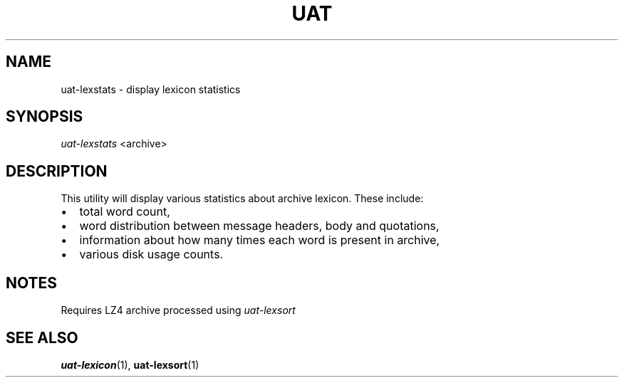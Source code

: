 .TH UAT 1 2016-11-24 UAT "Usenet Archive Toolkit"
.SH NAME
uat-lexstats \- display lexicon statistics
.SH SYNOPSIS
.I uat-lexstats
<archive>
.SH DESCRIPTION
This utility will display various statistics about archive lexicon. These
include:
.IP \[bu] 2
total word count,
.IP \[bu]
word distribution between message headers, body and quotations,
.IP \[bu]
information about how many times each word is present in archive,
.IP \[bu]
various disk usage counts.
.SH NOTES
Requires LZ4 archive processed using
.I uat-lexsort
.SH "SEE ALSO"
.ad l
.nh
.BR \%uat-lexicon (1),
.BR \%uat-lexsort (1)

